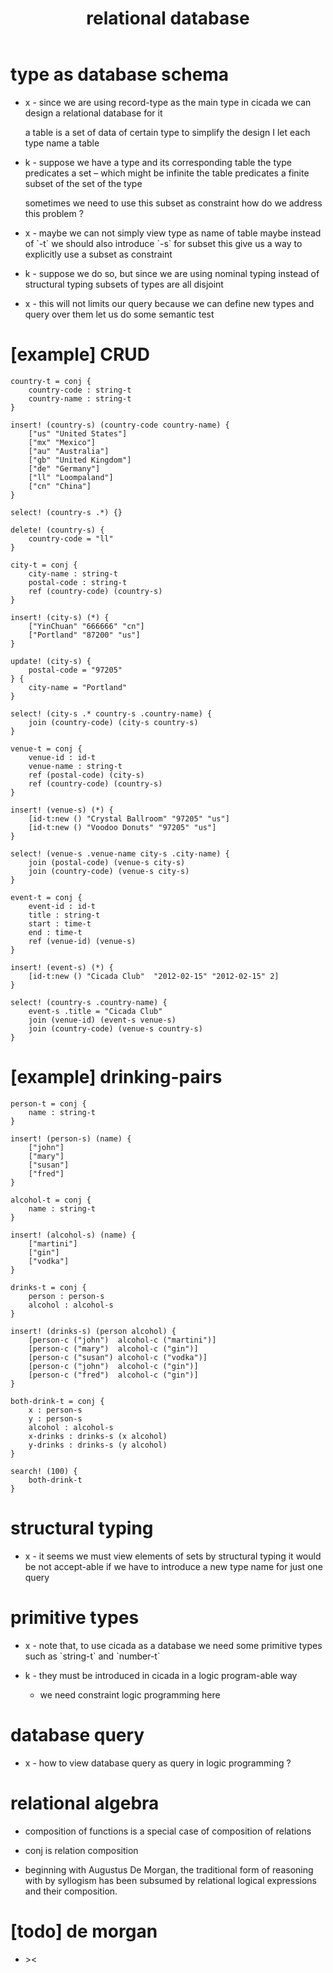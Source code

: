 #+title: relational database

* type as database schema

  - x -
    since we are using record-type as the main type in cicada
    we can design a relational database for it

    a table is a set of data of certain type
    to simplify the design
    I let each type name a table

  - k -
    suppose we have a type and its corresponding table
    the type predicates a set -- which might be infinite
    the table predicates a finite subset of the set of the type

    sometimes we need to use this subset as constraint
    how do we address this problem ?

  - x -
    maybe we can not simply view type as name of table
    maybe instead of `-t` we should also introduce `-s` for subset
    this give us a way to explicitly use a subset as constraint

  - k -
    suppose we do so, but since we are using
    nominal typing instead of structural typing
    subsets of types are all disjoint

  - x -
    this will not limits our query
    because we can define new types and query over them
    let us do some semantic test

* [example] CRUD 

  #+begin_src cicada
  country-t = conj {
      country-code : string-t
      country-name : string-t
  }

  insert! (country-s) (country-code country-name) {
      ["us" "United States"]
      ["mx" "Mexico"]
      ["au" "Australia"]
      ["gb" "United Kingdom"]
      ["de" "Germany"]
      ["ll" "Loompaland"]
      ["cn" "China"]
  }

  select! (country-s .*) {}

  delete! (country-s) {
      country-code = "ll"
  }

  city-t = conj {
      city-name : string-t
      postal-code : string-t
      ref (country-code) (country-s)
  }

  insert! (city-s) (*) {
      ["YinChuan" "666666" "cn"]
      ["Portland" "87200" "us"]
  }

  update! (city-s) {
      postal-code = "97205"
  } {
      city-name = "Portland"
  }

  select! (city-s .* country-s .country-name) {
      join (country-code) (city-s country-s)
  }

  venue-t = conj {
      venue-id : id-t
      venue-name : string-t
      ref (postal-code) (city-s)
      ref (country-code) (country-s)
  }

  insert! (venue-s) (*) {
      [id-t:new () "Crystal Ballroom" "97205" "us"]
      [id-t:new () "Voodoo Donuts" "97205" "us"]
  }

  select! (venue-s .venue-name city-s .city-name) {
      join (postal-code) (venue-s city-s)
      join (country-code) (venue-s city-s)
  }

  event-t = conj {
      event-id : id-t
      title : string-t
      start : time-t
      end : time-t
      ref (venue-id) (venue-s)
  }

  insert! (event-s) (*) {
      [id-t:new () "Cicada Club"  "2012-02-15" "2012-02-15" 2]
  }

  select! (country-s .country-name) {
      event-s .title = "Cicada Club"
      join (venue-id) (event-s venue-s)
      join (country-code) (venue-s country-s)
  }
  #+end_src

* [example] drinking-pairs 

  #+begin_src cicada
  person-t = conj {
      name : string-t
  }

  insert! (person-s) (name) {
      ["john"]
      ["mary"]
      ["susan"]
      ["fred"]
  }

  alcohol-t = conj {
      name : string-t
  }

  insert! (alcohol-s) (name) {
      ["martini"]
      ["gin"]
      ["vodka"]
  }

  drinks-t = conj {
      person : person-s
      alcohol : alcohol-s
  }

  insert! (drinks-s) (person alcohol) {
      [person-c ("john")  alcohol-c ("martini")]
      [person-c ("mary")  alcohol-c ("gin")]
      [person-c ("susan") alcohol-c ("vodka")]
      [person-c ("john")  alcohol-c ("gin")]
      [person-c ("fred")  alcohol-c ("gin")]
  }

  both-drink-t = conj {
      x : person-s
      y : person-s
      alcohol : alcohol-s
      x-drinks : drinks-s (x alcohol)
      y-drinks : drinks-s (y alcohol)
  }

  search! (100) {
      both-drink-t
  }
  #+end_src

* structural typing

  - x -
    it seems we must view elements of sets by structural typing
    it would be not accept-able
    if we have to introduce a new type name for just one query

* primitive types

  - x -
    note that, to use cicada as a database
    we need some primitive types
    such as `string-t` and `number-t`

  - k -
    they must be introduced in cicada in a logic program-able way
    - we need constraint logic programming here

* database query

  - x -
    how to view database query as query in logic programming ?

* relational algebra

  - composition of functions
    is a special case of composition of relations

  - conj is relation composition

  - beginning with Augustus De Morgan,
    the traditional form of reasoning with by syllogism
    has been subsumed by relational logical expressions
    and their composition.

* [todo] de morgan

  - ><

